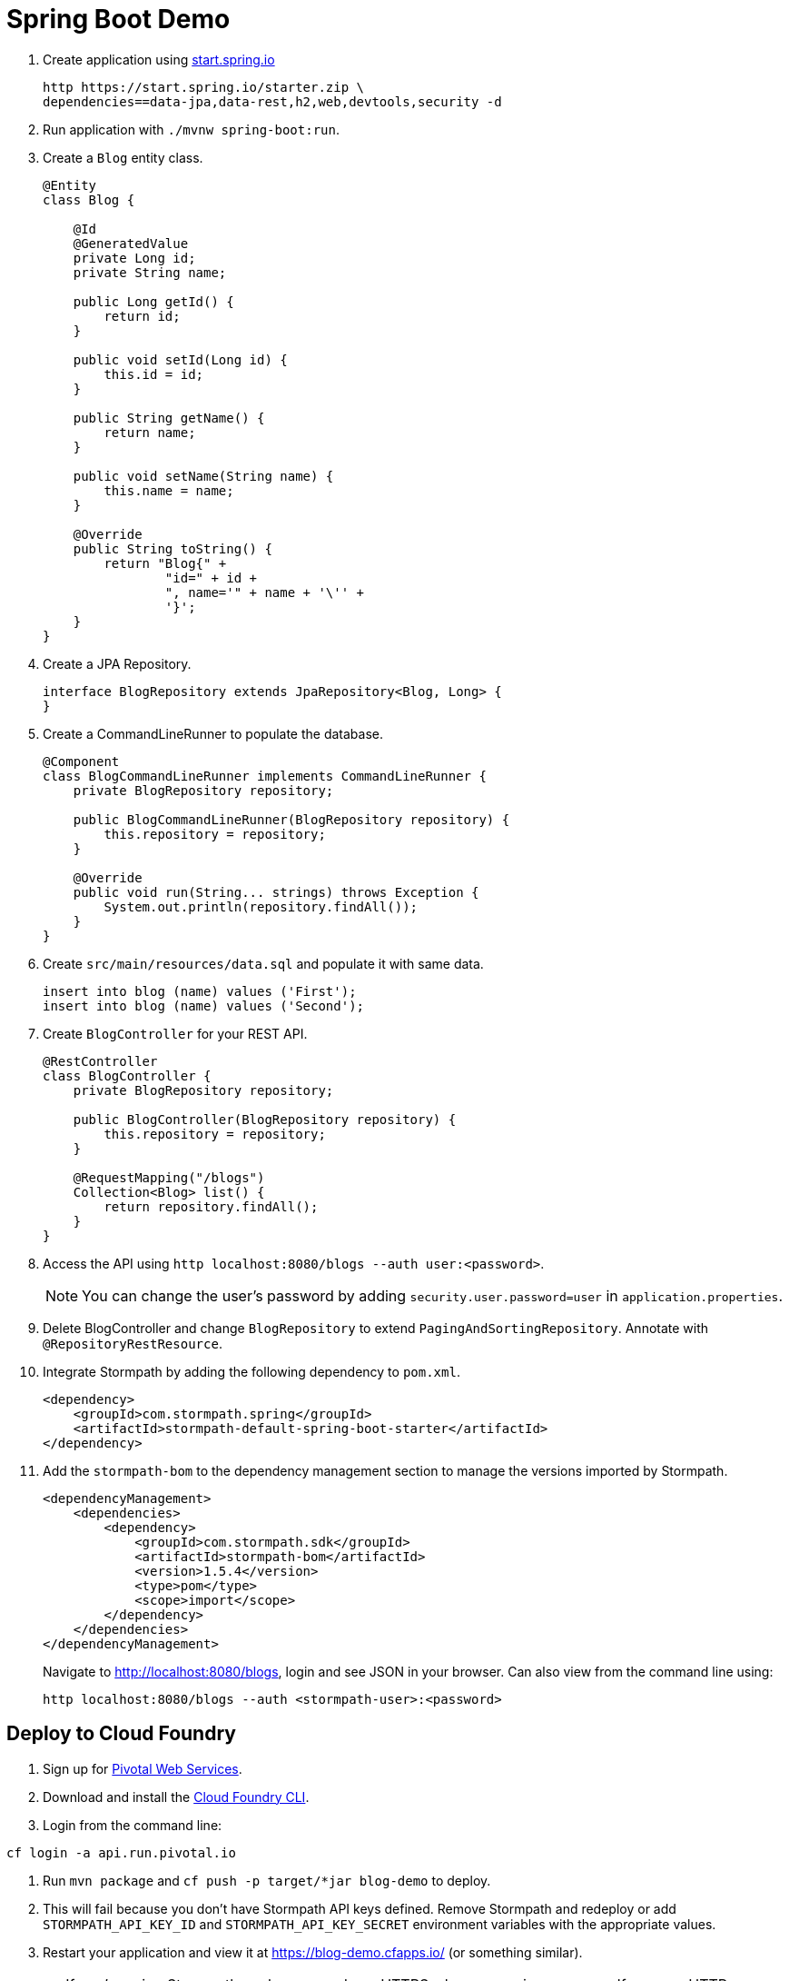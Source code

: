 = Spring Boot Demo

. Create application using https://start.spring.io[start.spring.io]
+
  http https://start.spring.io/starter.zip \
  dependencies==data-jpa,data-rest,h2,web,devtools,security -d
+
. Run application with `./mvnw spring-boot:run`.
. Create a `Blog` entity class.
+
[source,java]
----
@Entity
class Blog {

    @Id
    @GeneratedValue
    private Long id;
    private String name;

    public Long getId() {
        return id;
    }

    public void setId(Long id) {
        this.id = id;
    }

    public String getName() {
        return name;
    }

    public void setName(String name) {
        this.name = name;
    }

    @Override
    public String toString() {
        return "Blog{" +
                "id=" + id +
                ", name='" + name + '\'' +
                '}';
    }
}
----
+
. Create a JPA Repository.
+
[source,java]
----
interface BlogRepository extends JpaRepository<Blog, Long> {
}
----
+
. Create a CommandLineRunner to populate the database.
+
[source,java]
----
@Component
class BlogCommandLineRunner implements CommandLineRunner {
    private BlogRepository repository;

    public BlogCommandLineRunner(BlogRepository repository) {
        this.repository = repository;
    }

    @Override
    public void run(String... strings) throws Exception {
        System.out.println(repository.findAll());
    }
}
----
+
. Create `src/main/resources/data.sql` and populate it with same data.
+
[source,sql]
----
insert into blog (name) values ('First');
insert into blog (name) values ('Second');
----
+
. Create `BlogController` for your REST API.
+
[source,java]
----
@RestController
class BlogController {
    private BlogRepository repository;

    public BlogController(BlogRepository repository) {
        this.repository = repository;
    }

    @RequestMapping("/blogs")
    Collection<Blog> list() {
        return repository.findAll();
    }
}
----
+
. Access the API using `http localhost:8080/blogs --auth user:<password>`.
[NOTE]
You can change the user's password by adding `security.user.password=user` in `application.properties`.
+
. Delete BlogController and change `BlogRepository` to extend `PagingAndSortingRepository`. Annotate with `@RepositoryRestResource`.
// change prefix with `spring.data.rest.basePath=/api`
+
. Integrate Stormpath by adding the following dependency to `pom.xml`.
+
[source,xml]
----
<dependency>
    <groupId>com.stormpath.spring</groupId>
    <artifactId>stormpath-default-spring-boot-starter</artifactId>
</dependency>
----
+
. Add the `stormpath-bom` to the dependency management section to manage the versions imported by Stormpath.
+
[source,xml]
----
<dependencyManagement>
    <dependencies>
        <dependency>
            <groupId>com.stormpath.sdk</groupId>
            <artifactId>stormpath-bom</artifactId>
            <version>1.5.4</version>
            <type>pom</type>
            <scope>import</scope>
        </dependency>
    </dependencies>
</dependencyManagement>
----
+
Navigate to http://localhost:8080/blogs, login and see JSON in your browser. Can also view from the command line using:
+
----
http localhost:8080/blogs --auth <stormpath-user>:<password>
----

////
Protect only /api with:
http.apply(stormpath()).and()
    .authorizeRequests()
    .antMatchers("/api/**").fullyAuthenticated()
    .antMatchers("/**").permitAll();
////

== Deploy to Cloud Foundry

. Sign up for https://run.pivotal.io/[Pivotal Web Services].
. Download and install the https://console.run.pivotal.io/tools[Cloud Foundry CLI].
. Login from the command line:
----
cf login -a api.run.pivotal.io
----
. Run `mvn package` and `cf push -p target/*jar blog-demo` to deploy.
. This will fail because you don't have Stormpath API keys defined. Remove Stormpath and redeploy or add `STORMPATH_API_KEY_ID` and `STORMPATH_API_KEY_SECRET` environment variables with the appropriate values.
. Restart your application and view it at https://blog-demo.cfapps.io/ (or something similar).

[CAUTION]
If you're using Stormpath, make sure and use HTTPS when accessing your app. If you use HTTP, you won't be able to login.
